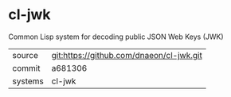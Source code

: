 * cl-jwk

Common Lisp system for decoding public JSON Web Keys (JWK)

|---------+------------------------------------------|
| source  | git:https://github.com/dnaeon/cl-jwk.git |
| commit  | a681306                                  |
| systems | cl-jwk                                   |
|---------+------------------------------------------|
